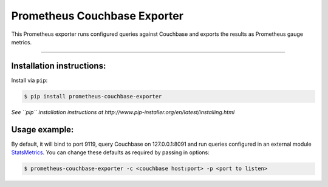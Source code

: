=============================
Prometheus Couchbase Exporter
=============================

This Prometheus exporter runs configured queries against Couchbase and exports the results as Prometheus gauge metrics.

----------

Installation instructions:
--------------------------

Install via ``pip``:

.. code-block::

   $ pip install prometheus-couchbase-exporter

*See ``pip`` installation instructions at http://www.pip-installer.org/en/latest/installing.html*

Usage example:
--------------

By default, it will bind to port 9119, query Couchbase on 127.0.0.1:8091 and run queries configured in an external module `StatsMetrics <https://github.com/brunopsoares/statsmetrics>`_.
You can change these defaults as required by passing in options:

.. code-block::

   $ prometheus-couchbase-exporter -c <couchbase host:port> -p <port to listen>


